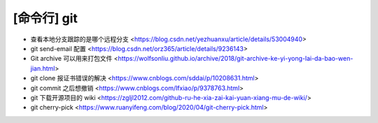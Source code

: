 .. cli_git:

[命令行] git
============

* 查看本地分支跟踪的是哪个远程分支 <https://blog.csdn.net/yezhuanxu/article/details/53004940>
* git send-email 配置 <https://blog.csdn.net/orz365/article/details/9236143>
* Git archive 可以用来打包文件 <https://wolfsonliu.github.io/archive/2018/git-archive-ke-yi-yong-lai-da-bao-wen-jian.html>
* git clone 报证书错误的解决 <https://www.cnblogs.com/sddai/p/10208631.html>
* git commit 之后想撤销 <https://www.cnblogs.com/lfxiao/p/9378763.html>
* git 下载开源项目的 wiki <https://zgljl2012.com/github-ru-he-xia-zai-kai-yuan-xiang-mu-de-wiki/>
* git cherry-pick <https://www.ruanyifeng.com/blog/2020/04/git-cherry-pick.html>